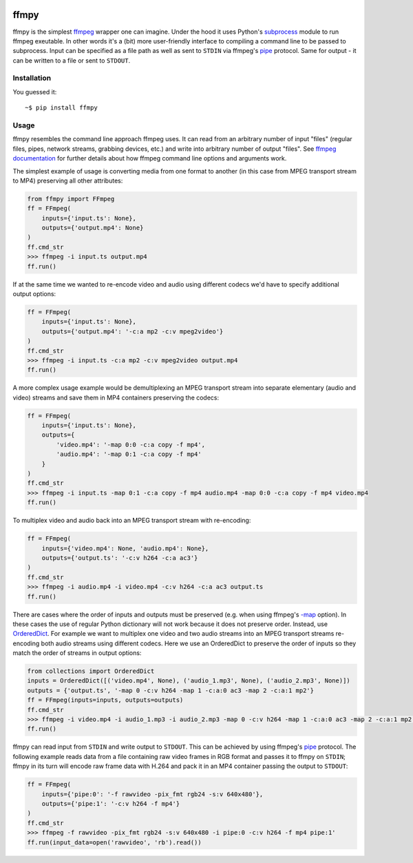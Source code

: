 .. image:: https://img.shields.io/pypi/v/ffmpy.svg
    :target: https://pypi.python.org/pypi/ffmpy
    :alt: Latest version

.. image:: https://travis-ci.org/Ch00k/ffmpy.svg?branch=master
    :target: https://travis-ci.org/Ch00k/ffmpy
    :alt: Travis-CI


ffmpy
=====
ffmpy is the simplest `ffmpeg <http://ffmpeg.org/>`_ wrapper one can imagine. Under the hood it uses Python's `subprocess <https://docs.python.org/2/library/subprocess.html>`_ module to run ffmpeg exeutable. In other words it's a (bit) more user-friendly interface to compiling a command line to be passed to subprocess. Input can be specified as a file path as well as sent to ``STDIN`` via ffmpeg's `pipe <https://www.ffmpeg.org/ffmpeg-protocols.html#pipe>`_ protocol. Same for output - it can be written to a file or sent to ``STDOUT``.

Installation
------------
You guessed it::

    ~$ pip install ffmpy

Usage
-----
ffmpy resembles the command line approach ffmpeg uses. It can read from an arbitrary number of input "files" (regular files, pipes, network streams, grabbing devices, etc.) and write into arbitrary number of output "files". See `ffmpeg documentation <https://ffmpeg.org/ffmpeg.html#Synopsis>`_ for further details about how ffmpeg command line options and arguments work.

The simplest example of usage is converting media from one format to another (in this case from MPEG transport stream to MP4) preserving all other attributes:

.. code:: python

    from ffmpy import FFmpeg
    ff = FFmpeg(
        inputs={'input.ts': None},
        outputs={'output.mp4': None}
    )
    ff.cmd_str
    >>> ffmpeg -i input.ts output.mp4
    ff.run()

If at the same time we wanted to re-encode video and audio using different codecs we'd have to specify additional output options:

.. code:: python

    ff = FFmpeg(
        inputs={'input.ts': None},
        outputs={'output.mp4': '-c:a mp2 -c:v mpeg2video'}
    )
    ff.cmd_str
    >>> ffmpeg -i input.ts -c:a mp2 -c:v mpeg2video output.mp4
    ff.run()

A more complex usage example would be demultiplexing an MPEG transport stream into separate elementary (audio and video) streams and save them in MP4 containers preserving the codecs:

.. code:: python

    ff = FFmpeg(
        inputs={'input.ts': None},
        outputs={
            'video.mp4': '-map 0:0 -c:a copy -f mp4',
            'audio.mp4': '-map 0:1 -c:a copy -f mp4'
        }
    )
    ff.cmd_str
    >>> ffmpeg -i input.ts -map 0:1 -c:a copy -f mp4 audio.mp4 -map 0:0 -c:a copy -f mp4 video.mp4
    ff.run()

To multiplex video and audio back into an MPEG transport stream with re-encoding:

.. code:: python

    ff = FFmpeg(
        inputs={'video.mp4': None, 'audio.mp4': None},
        outputs={'output.ts': '-c:v h264 -c:a ac3'}
    )
    ff.cmd_str
    >>> ffmpeg -i audio.mp4 -i video.mp4 -c:v h264 -c:a ac3 output.ts
    ff.run()

There are cases where the order of inputs and outputs must be preserved (e.g. when using ffmpeg's `-map <https://trac.ffmpeg.org/wiki/How%20to%20use%20-map%20option>`_ option). In these cases the use of regular Python dictionary will not work because it does not preserve order. Instead, use `OrderedDict <https://docs.python.org/3/library/collections.html#collections.OrderedDict>`_. For example we want to multiplex one video and two audio streams into an MPEG transport streams re-encoding both audio streams using different codecs. Here we use an OrderedDict to preserve the order of inputs so they match the order of streams in output options:

.. code:: python

    from collections import OrderedDict
    inputs = OrderedDict([('video.mp4', None), ('audio_1.mp3', None), ('audio_2.mp3', None)])
    outputs = {'output.ts', '-map 0 -c:v h264 -map 1 -c:a:0 ac3 -map 2 -c:a:1 mp2'}
    ff = FFmpeg(inputs=inputs, outputs=outputs)
    ff.cmd_str
    >>> ffmpeg -i video.mp4 -i audio_1.mp3 -i audio_2.mp3 -map 0 -c:v h264 -map 1 -c:a:0 ac3 -map 2 -c:a:1 mp2 output.ts
    ff.run()

ffmpy can read input from ``STDIN`` and write output to ``STDOUT``. This can be achieved by using ffmpeg's `pipe <https://www.ffmpeg.org/ffmpeg-protocols.html#pipe>`_ protocol. The following example reads data from a file containing raw video frames in RGB format and passes it to ffmpy on ``STDIN``; ffmpy in its turn will encode raw frame data with H.264 and pack it in an MP4 container passing the output to ``STDOUT``:

.. code:: python

    ff = FFmpeg(
        inputs={'pipe:0': '-f rawvideo -pix_fmt rgb24 -s:v 640x480'},
        outputs={'pipe:1': '-c:v h264 -f mp4'}
    )
    ff.cmd_str
    >>> ffmpeg -f rawvideo -pix_fmt rgb24 -s:v 640x480 -i pipe:0 -c:v h264 -f mp4 pipe:1'
    ff.run(input_data=open('rawvideo', 'rb').read())
